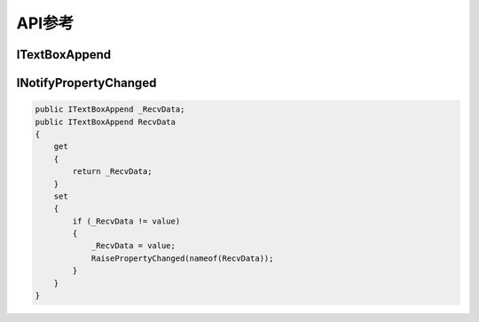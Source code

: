 API参考
########

ITextBoxAppend
***************

.. attribute:: void Delete()

   移除所有字符

.. attribute:: void Delete(int startIndex, int length)

   从 startIndex 开始移除 length 个字符

.. attribute:: void Append(string value)

   追加字符串 value

.. attribute:: void Append(string value, int index)

   将字符串 value 插入到 index 位置

.. attribute:: string GetCurrentValue()

   获取当前值

INotifyPropertyChanged
***********************

.. attribute:: public void RaisePropertyChanged([CallerMemberName] string propertyName = "")

   提示属性已经更改
   
.. code-block:: C#

   public ITextBoxAppend _RecvData;
   public ITextBoxAppend RecvData
   {
       get
       {
           return _RecvData;
       }
       set
       {
           if (_RecvData != value)
           {
               _RecvData = value;
               RaisePropertyChanged(nameof(RecvData));
           }
       }
   }